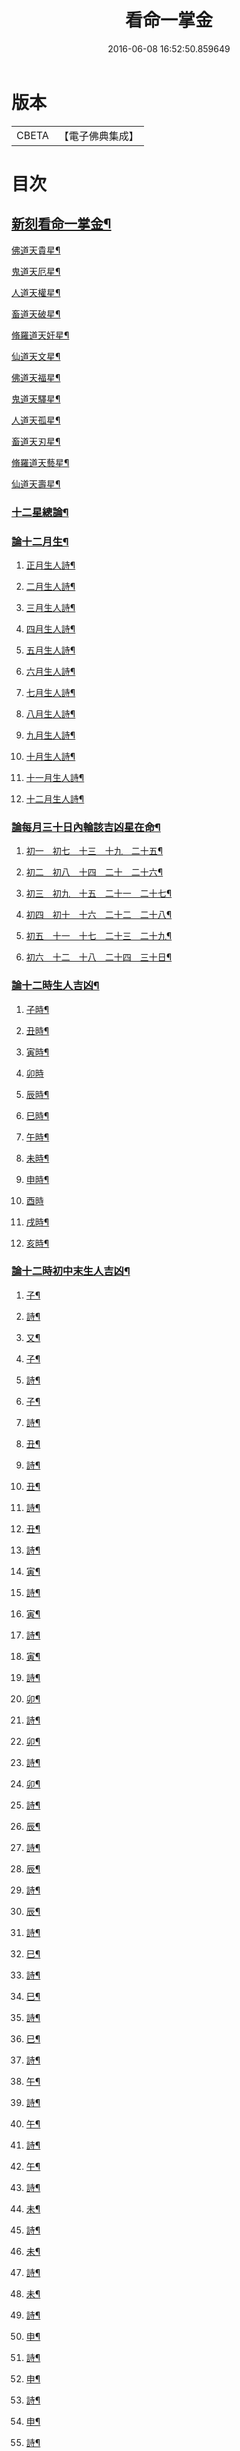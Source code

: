 #+TITLE: 看命一掌金 
#+DATE: 2016-06-08 16:52:50.859649

* 版本
 |     CBETA|【電子佛典集成】|

* 目次
** [[file:KR6j0743_001.txt::001-0028a5][新刻看命一掌金¶]]
**** [[file:KR6j0743_001.txt::001-0028a8][佛道天貴星¶]]
**** [[file:KR6j0743_001.txt::001-0028b3][鬼道天厄星¶]]
**** [[file:KR6j0743_001.txt::001-0028b9][人道天權星¶]]
**** [[file:KR6j0743_001.txt::001-0028b16][畜道天破星¶]]
**** [[file:KR6j0743_001.txt::001-0028b22][脩羅道天奸星¶]]
**** [[file:KR6j0743_001.txt::001-0028c6][仙道天文星¶]]
**** [[file:KR6j0743_001.txt::001-0028c15][佛道天福星¶]]
**** [[file:KR6j0743_001.txt::001-0028c22][鬼道天驛星¶]]
**** [[file:KR6j0743_001.txt::001-0029a6][人道天孤星¶]]
**** [[file:KR6j0743_001.txt::001-0029a14][畜道天刃星¶]]
**** [[file:KR6j0743_001.txt::001-0029a22][脩羅道天藝星¶]]
**** [[file:KR6j0743_001.txt::001-0029b6][仙道天壽星¶]]
*** [[file:KR6j0743_001.txt::001-0029b14][十二星總論¶]]
*** [[file:KR6j0743_001.txt::001-0029c23][論十二月生¶]]
**** [[file:KR6j0743_001.txt::001-0030a2][正月生人詩¶]]
**** [[file:KR6j0743_001.txt::001-0030a7][二月生人詩¶]]
**** [[file:KR6j0743_001.txt::001-0030a12][三月生人詩¶]]
**** [[file:KR6j0743_001.txt::001-0030a17][四月生人詩¶]]
**** [[file:KR6j0743_001.txt::001-0030a22][五月生人詩¶]]
**** [[file:KR6j0743_001.txt::001-0030b3][六月生人詩¶]]
**** [[file:KR6j0743_001.txt::001-0030b8][七月生人詩¶]]
**** [[file:KR6j0743_001.txt::001-0030b13][八月生人詩¶]]
**** [[file:KR6j0743_001.txt::001-0030b18][九月生人詩¶]]
**** [[file:KR6j0743_001.txt::001-0030b24][十月生人詩¶]]
**** [[file:KR6j0743_001.txt::001-0030c5][十一月生人詩¶]]
**** [[file:KR6j0743_001.txt::001-0030c10][十二月生人詩¶]]
*** [[file:KR6j0743_001.txt::001-0030c13][論每月三十日內輪該吉凶星在命¶]]
**** [[file:KR6j0743_001.txt::001-0030c14][初一　初七　十三　十九　二十五¶]]
**** [[file:KR6j0743_001.txt::001-0030c18][初二　初八　十四　二十　二十六¶]]
**** [[file:KR6j0743_001.txt::001-0030c21][初三　初九　十五　二十一　二十七¶]]
**** [[file:KR6j0743_001.txt::001-0031a2][初四　初十　十六　二十二　二十八¶]]
**** [[file:KR6j0743_001.txt::001-0031a5][初五　十一　十七　二十三　二十九¶]]
**** [[file:KR6j0743_001.txt::001-0031a8][初六　十二　十八　二十四　三十日¶]]
*** [[file:KR6j0743_001.txt::001-0031a12][論十二時生人吉凶¶]]
**** [[file:KR6j0743_001.txt::001-0031a13][子時¶]]
**** [[file:KR6j0743_001.txt::001-0031a17][丑時¶]]
**** [[file:KR6j0743_001.txt::001-0031a21][寅時¶]]
**** [[file:KR6j0743_001.txt::001-0031a24][卯時]]
**** [[file:KR6j0743_001.txt::001-0031b5][辰時¶]]
**** [[file:KR6j0743_001.txt::001-0031b9][巳時¶]]
**** [[file:KR6j0743_001.txt::001-0031b13][午時¶]]
**** [[file:KR6j0743_001.txt::001-0031b17][未時¶]]
**** [[file:KR6j0743_001.txt::001-0031b21][申時¶]]
**** [[file:KR6j0743_001.txt::001-0031b24][酉時]]
**** [[file:KR6j0743_001.txt::001-0031c5][戌時¶]]
**** [[file:KR6j0743_001.txt::001-0031c9][亥時¶]]
*** [[file:KR6j0743_001.txt::001-0031c13][論十二時初中末生人吉凶¶]]
***** [[file:KR6j0743_001.txt::001-0031c14][子¶]]
***** [[file:KR6j0743_001.txt::001-0031c17][詩¶]]
***** [[file:KR6j0743_001.txt::001-0031c20][又¶]]
***** [[file:KR6j0743_001.txt::001-0031c23][子¶]]
***** [[file:KR6j0743_001.txt::001-0032a2][詩¶]]
***** [[file:KR6j0743_001.txt::001-0032a5][子¶]]
***** [[file:KR6j0743_001.txt::001-0032a8][詩¶]]
***** [[file:KR6j0743_001.txt::001-0032a11][丑¶]]
***** [[file:KR6j0743_001.txt::001-0032a14][詩¶]]
***** [[file:KR6j0743_001.txt::001-0032a17][丑¶]]
***** [[file:KR6j0743_001.txt::001-0032a20][詩¶]]
***** [[file:KR6j0743_001.txt::001-0032a24][丑¶]]
***** [[file:KR6j0743_001.txt::001-0032b3][詩¶]]
***** [[file:KR6j0743_001.txt::001-0032b6][寅¶]]
***** [[file:KR6j0743_001.txt::001-0032b9][詩¶]]
***** [[file:KR6j0743_001.txt::001-0032b12][寅¶]]
***** [[file:KR6j0743_001.txt::001-0032b15][詩¶]]
***** [[file:KR6j0743_001.txt::001-0032b19][寅¶]]
***** [[file:KR6j0743_001.txt::001-0032b22][詩¶]]
***** [[file:KR6j0743_001.txt::001-0032c2][卯¶]]
***** [[file:KR6j0743_001.txt::001-0032c5][詩¶]]
***** [[file:KR6j0743_001.txt::001-0032c9][卯¶]]
***** [[file:KR6j0743_001.txt::001-0032c12][詩¶]]
***** [[file:KR6j0743_001.txt::001-0032c16][卯¶]]
***** [[file:KR6j0743_001.txt::001-0032c20][詩¶]]
***** [[file:KR6j0743_001.txt::001-0032c24][辰¶]]
***** [[file:KR6j0743_001.txt::001-0033a4][詩¶]]
***** [[file:KR6j0743_001.txt::001-0033a8][辰¶]]
***** [[file:KR6j0743_001.txt::001-0033a12][詩¶]]
***** [[file:KR6j0743_001.txt::001-0033a16][辰¶]]
***** [[file:KR6j0743_001.txt::001-0033a19][詩¶]]
***** [[file:KR6j0743_001.txt::001-0033a23][巳¶]]
***** [[file:KR6j0743_001.txt::001-0033b2][詩¶]]
***** [[file:KR6j0743_001.txt::001-0033b6][巳¶]]
***** [[file:KR6j0743_001.txt::001-0033b9][詩¶]]
***** [[file:KR6j0743_001.txt::001-0033b13][巳¶]]
***** [[file:KR6j0743_001.txt::001-0033b16][詩¶]]
***** [[file:KR6j0743_001.txt::001-0033b20][午¶]]
***** [[file:KR6j0743_001.txt::001-0033b23][詩¶]]
***** [[file:KR6j0743_001.txt::001-0033c3][午¶]]
***** [[file:KR6j0743_001.txt::001-0033c6][詩¶]]
***** [[file:KR6j0743_001.txt::001-0033c9][午¶]]
***** [[file:KR6j0743_001.txt::001-0033c12][詩¶]]
***** [[file:KR6j0743_001.txt::001-0033c15][未¶]]
***** [[file:KR6j0743_001.txt::001-0033c18][詩¶]]
***** [[file:KR6j0743_001.txt::001-0033c21][未¶]]
***** [[file:KR6j0743_001.txt::001-0033c24][詩¶]]
***** [[file:KR6j0743_001.txt::001-0034a3][未¶]]
***** [[file:KR6j0743_001.txt::001-0034a6][詩¶]]
***** [[file:KR6j0743_001.txt::001-0034a9][申¶]]
***** [[file:KR6j0743_001.txt::001-0034a12][詩¶]]
***** [[file:KR6j0743_001.txt::001-0034a15][申¶]]
***** [[file:KR6j0743_001.txt::001-0034a18][詩¶]]
***** [[file:KR6j0743_001.txt::001-0034a21][申¶]]
***** [[file:KR6j0743_001.txt::001-0034a24][詩¶]]
***** [[file:KR6j0743_001.txt::001-0034b3][酉¶]]
***** [[file:KR6j0743_001.txt::001-0034b6][詩¶]]
***** [[file:KR6j0743_001.txt::001-0034b9][酉¶]]
***** [[file:KR6j0743_001.txt::001-0034b12][詩¶]]
***** [[file:KR6j0743_001.txt::001-0034b15][酉¶]]
***** [[file:KR6j0743_001.txt::001-0034b18][詩¶]]
***** [[file:KR6j0743_001.txt::001-0034b21][戌¶]]
***** [[file:KR6j0743_001.txt::001-0034b24][詩¶]]
***** [[file:KR6j0743_001.txt::001-0034c3][戌¶]]
***** [[file:KR6j0743_001.txt::001-0034c7][詩¶]]
***** [[file:KR6j0743_001.txt::001-0034c10][亥¶]]
***** [[file:KR6j0743_001.txt::001-0034c13][詩¶]]
***** [[file:KR6j0743_001.txt::001-0034c16][亥¶]]
***** [[file:KR6j0743_001.txt::001-0034c19][詩¶]]
***** [[file:KR6j0743_001.txt::001-0034c22][亥¶]]
***** [[file:KR6j0743_001.txt::001-0034c24][詩]]
*** [[file:KR6j0743_001.txt::001-0035a10][推人五命得病忌日¶]]
*** [[file:KR6j0743_001.txt::001-0035b3][論十二時歌¶]]

* 卷
[[file:KR6j0743_001.txt][看命一掌金 1]]

